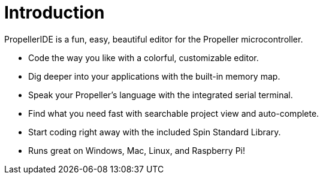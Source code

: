 = Introduction


PropellerIDE is a fun, easy, beautiful editor for the Propeller microcontroller.

- Code the way you like with a colorful, customizable editor.
- Dig deeper into your applications with the built-in memory map.
- Speak your Propeller's language with the integrated serial terminal.
- Find what you need fast with searchable project view and auto-complete.
- Start coding right away with the included Spin Standard Library.
- Runs great on Windows, Mac, Linux, and Raspberry Pi!
